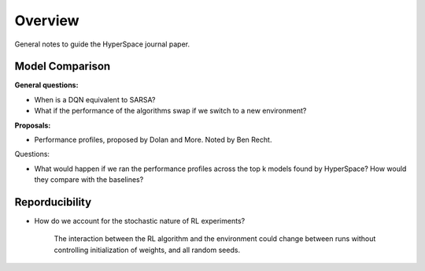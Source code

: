 ========
Overview
========

General notes to guide the HyperSpace journal paper.

Model Comparison
----------------

**General questions:**

* When is a DQN equivalent to SARSA?
* What if the performance of the algorithms swap if we switch to
  a new environment?

**Proposals:**

* Performance profiles, proposed by Dolan and More. Noted by Ben Recht.

Questions:

* What would happen if we ran the performance profiles across the top k
  models found by HyperSpace? How would they compare with the baselines?

Reporducibility
---------------

* How do we account for the stochastic nature of RL experiments?
  
    The interaction between the RL algorithm and the environment 
    could change between runs without controlling initialization of 
    weights, and all random seeds.
